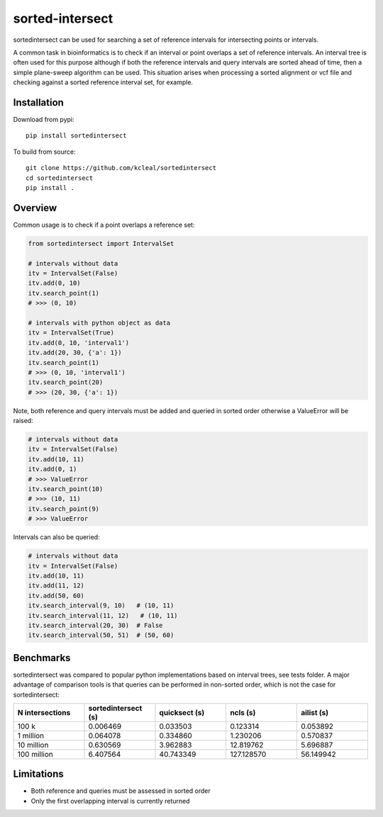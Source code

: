 ================
sorted-intersect
================

sortedintersect can be used for searching a set of reference intervals for intersecting points or intervals.

A common task in bioinformatics is to check if an interval or point overlaps a set of reference intervals.
An interval tree is often used for this purpose although if both the reference intervals and query intervals are sorted ahead of time, then a simple plane-sweep algorithm can be used.
This situation arises when processing a sorted alignment or vcf file and checking against a sorted reference interval set, for example.


Installation
------------
Download from pypi::

    pip install sortedintersect

To build from source::

    git clone https://github.com/kcleal/sortedintersect
    cd sortedintersect
    pip install .

Overview
--------

Common usage is to check if a point overlaps a reference set:

.. code-block:: python

    from sortedintersect import IntervalSet

    # intervals without data
    itv = IntervalSet(False)
    itv.add(0, 10)
    itv.search_point(1)
    # >>> (0, 10)

    # intervals with python object as data
    itv = IntervalSet(True)
    itv.add(0, 10, 'interval1')
    itv.add(20, 30, {'a': 1})
    itv.search_point(1)
    # >>> (0, 10, 'interval1')
    itv.search_point(20)
    # >>> (20, 30, {'a': 1})

Note, both reference and query intervals must be added and queried in sorted order otherwise a ValueError will be raised:

.. code-block:: python

    # intervals without data
    itv = IntervalSet(False)
    itv.add(10, 11)
    itv.add(0, 1)
    # >>> ValueError
    itv.search_point(10)
    # >>> (10, 11)
    itv.search_point(9)
    # >>> ValueError


Intervals can also be queried:

.. code-block:: python

    # intervals without data
    itv = IntervalSet(False)
    itv.add(10, 11)
    itv.add(11, 12)
    itv.add(50, 60)
    itv.search_interval(9, 10)   # (10, 11)
    itv.search_interval(11, 12)   # (10, 11)
    itv.search_interval(20, 30)  # False
    itv.search_interval(50, 51)  # (50, 60)

Benchmarks
----------

sortedintersect was compared to popular python implementations based on interval trees, see tests folder.
A major advantage of comparison tools is that queries can be performed in non-sorted order,
which is not the case for sortedintersect:

.. list-table::
   :widths: 25 25 25 25 25
   :header-rows: 1

   * - N intersections
     - sortedintersect (s)
     - quicksect (s)
     - ncls (s)
     - ailist (s)
   * - 100 k
     - 0.006469
     - 0.033503
     - 0.123314
     - 0.053892
   * - 1 million
     - 0.064078
     - 0.334860
     - 1.230206
     - 0.570837
   * - 10 million
     - 0.630569
     - 3.962883
     - 12.819762
     - 5.696887
   * - 100 million
     - 6.407564
     - 40.743349
     - 127.128570
     - 56.149942

.. image:: https://github.com/kcleal/sortedintersect/blob/master/tests/benchmark.png


Limitations
-----------

- Both reference and queries must be assessed in sorted order
- Only the first overlapping interval is currently returned
